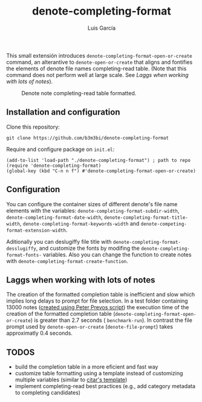 #+title: denote-completing-format
#+author: Luis García

This small extensión introduces =denote-completing-format-open-or-create= command, an alterantive to =denote-open-or-create= that aligns and fontifies the elements of denote file names completing-read table. (Note that this command does not perform well at large scale. See [[Laggs when working with lots of notes]]). 

#+attr_org: :width 750
#+caption: Denote note completing-read table formatted.
[[./denote-completing-format-img.png]]

** Installation and configuration

Clone this repository:

#+begin_src shell
  git clone https://github.com/b3m3bi/denote-completing-format
#+end_src

Require and configure package on =init.el=:

#+begin_src elisp
  (add-to-list 'load-path "./denote-completing-format") ; path to repo
  (require 'denote-completing-format)
  (global-key (kbd "C-n n f") #'denote-completing-format-open-or-create)
#+end_src

** Configuration

You can configure the container sizes of different denote's file name elements with the variables: =denote-completing-format-subdir-width=, =denote-completing-format-date-width=, =denote-completing-format-title-width=, =denote-completing-format-keywords-width= and =denote-competing-format-extension-width=.

Aditionally you can deslugiffy file title with =denote-completing-format-desslugiffy=, and customize the fonts by modifing the =denote-completing-format-fonts-= variables. Also you can change the function to create notes with =denote-completing-format-create-function=.

** Laggs when working with lots of notes

The creation of the formatted completion table is inefficient and slow which implies long delays to prompt for file selection. In a test folder containing 13000 notes ([[https://lucidmanager.org/productivity/testing-denote-package/][created using Peter Prevos script]]) the execution time of the creation of the formatted completion table (=denote-completing-format-open-or-create=) is greater than 2.7 seconds ( =benchmark-run=). In contrast the file prompt used by =denote-open-or-create= (=denote-file-prompt=) takes approximatly 0.4 seconds.

** TODOS

+ build the completion table in a more eficient and fast way
+ customize table formatting using a template instead of customizing multiple variables (similar to [[https://github.com/emacs-citar/citar#templates][citar's template]])
+ implement completing-read best practices (e.g., add category metadata to completing candidates)
